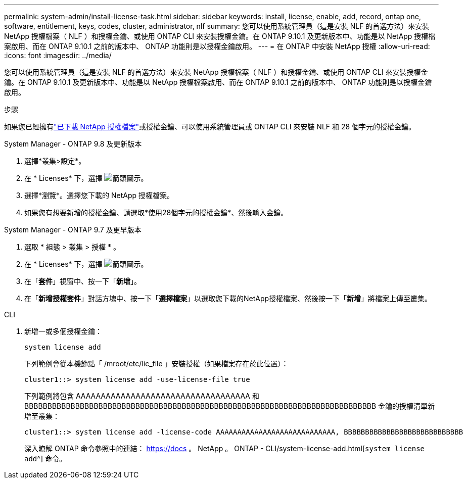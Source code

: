 ---
permalink: system-admin/install-license-task.html 
sidebar: sidebar 
keywords: install, license, enable, add, record, ontap one, software, entitlement, keys, codes, cluster, administrator, nlf 
summary: 您可以使用系統管理員（這是安裝 NLF 的首選方法）來安裝 NetApp 授權檔案（ NLF ）和授權金鑰、或使用 ONTAP CLI 來安裝授權金鑰。在 ONTAP 9.10.1 及更新版本中、功能是以 NetApp 授權檔案啟用、而在 ONTAP 9.10.1 之前的版本中、 ONTAP 功能則是以授權金鑰啟用。  
---
= 在 ONTAP 中安裝 NetApp 授權
:allow-uri-read: 
:icons: font
:imagesdir: ../media/


[role="lead"]
您可以使用系統管理員（這是安裝 NLF 的首選方法）來安裝 NetApp 授權檔案（ NLF ）和授權金鑰、或使用 ONTAP CLI 來安裝授權金鑰。在 ONTAP 9.10.1 及更新版本中、功能是以 NetApp 授權檔案啟用、而在 ONTAP 9.10.1 之前的版本中、 ONTAP 功能則是以授權金鑰啟用。

.步驟
如果您已經擁有link:../system-admin/download-nlf-task.html["已下載 NetApp 授權檔案"]或授權金鑰、可以使用系統管理員或 ONTAP CLI 來安裝 NLF 和 28 個字元的授權金鑰。

[role="tabbed-block"]
====
.System Manager - ONTAP 9.8 及更新版本
--
. 選擇*叢集>設定*。
. 在 * Licenses* 下，選擇 image:icon_arrow.gif["箭頭圖示"]。
. 選擇*瀏覽*。選擇您下載的 NetApp 授權檔案。
. 如果您有想要新增的授權金鑰、請選取*使用28個字元的授權金鑰*、然後輸入金鑰。


--
.System Manager - ONTAP 9.7 及更早版本
--
. 選取 * 組態 > 叢集 > 授權 * 。
. 在 * Licenses* 下，選擇 image:icon_arrow.gif["箭頭圖示"]。
. 在「*套件*」視窗中、按一下「*新增*」。
. 在「*新增授權套件*」對話方塊中、按一下「*選擇檔案*」以選取您下載的NetApp授權檔案、然後按一下「*新增*」將檔案上傳至叢集。


--
.CLI
--
. 新增一或多個授權金鑰：
+
[source, cli]
----
system license add
----
+
下列範例會從本機節點「 /mroot/etc/lic_file 」安裝授權（如果檔案存在於此位置）：

+
[listing]
----
cluster1::> system license add -use-license-file true
----
+
下列範例將包含 AAAAAAAAAAAAAAAAAAAAAAAAAAAAAAAAAAA 和 BBBBBBBBBBBBBBBBBBBBBBBBBBBBBBBBBBBBBBBBBBBBBBBBBBBBBBBBBBBBBBBBBBBBBBBBBBBB 金鑰的授權清單新增至叢集：

+
[listing]
----
cluster1::> system license add -license-code AAAAAAAAAAAAAAAAAAAAAAAAAAAA, BBBBBBBBBBBBBBBBBBBBBBBBBBBB
----
+
深入瞭解 ONTAP 命令參照中的連結： https://docs 。 NetApp 。 ONTAP - CLI/system-license-add.html[`system license add`^] 命令。



--
====